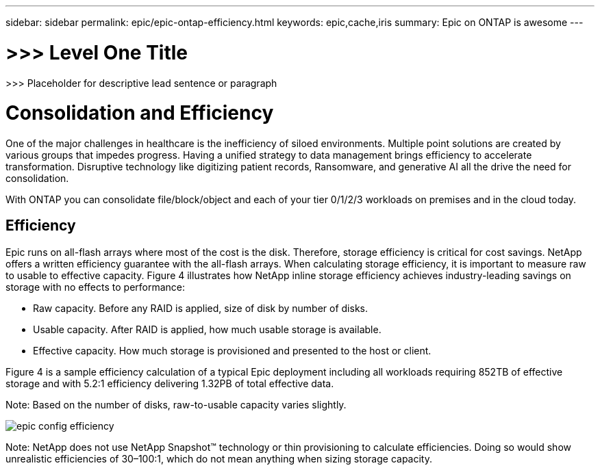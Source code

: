 ---
sidebar: sidebar
permalink: epic/epic-ontap-efficiency.html
keywords: epic,cache,iris
summary: Epic on ONTAP is awesome
---

= >>> Level One Title

:hardbreaks:
:nofooter:
:icons: font
:linkattrs:
:imagesdir: ../media

[.lead]
>>> Placeholder for descriptive lead sentence or paragraph

= Consolidation and Efficiency

One of the major challenges in healthcare is the inefficiency of siloed environments. Multiple point solutions are created by various groups that impedes progress. Having a unified strategy to data management brings efficiency to accelerate transformation. Disruptive technology like digitizing patient records, Ransomware, and generative AI all the drive the need for consolidation.

With ONTAP you can consolidate file/block/object and each of your tier 0/1/2/3 workloads on premises and in the cloud today.

== Efficiency

Epic runs on all-flash arrays where most of the cost is the disk. Therefore, storage efficiency is critical for cost savings. NetApp offers a written efficiency guarantee with the all-flash arrays. When calculating storage efficiency, it is important to measure raw to usable to effective capacity. Figure 4 illustrates how NetApp inline storage efficiency achieves industry-leading savings on storage with no effects to performance:

* Raw capacity. Before any RAID is applied, size of disk by number of disks.

* Usable capacity. After RAID is applied, how much usable storage is available.

* Effective capacity. How much storage is provisioned and presented to the host or client.

Figure 4 is a sample efficiency calculation of a typical Epic deployment including all workloads requiring 852TB of effective storage and with 5.2:1 efficiency delivering 1.32PB of total effective data. 

Note: Based on the number of disks, raw-to-usable capacity varies slightly.

image:epic-config-efficiency.adoc[]

Note: NetApp does not use NetApp Snapshot™ technology or thin provisioning to calculate efficiencies. Doing so would show unrealistic efficiencies of 30–100:1, which do not mean anything when sizing storage capacity.
